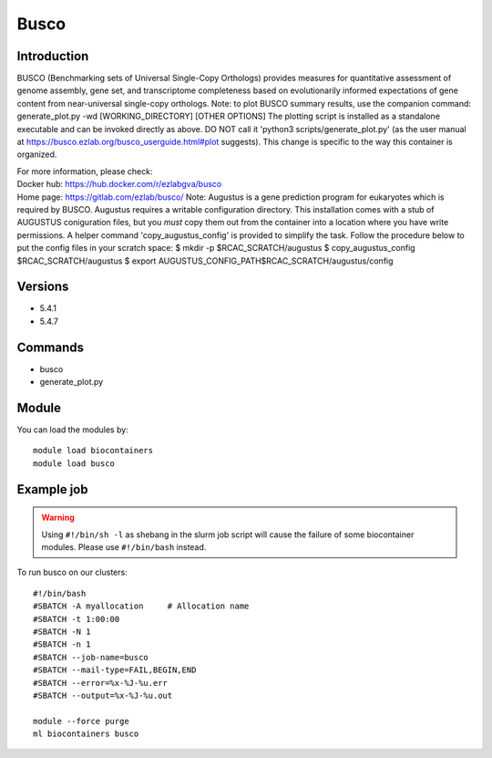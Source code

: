 .. _backbone-label:

Busco
==============================

Introduction
~~~~~~~~
BUSCO (Benchmarking sets of Universal Single-Copy Orthologs) provides measures for quantitative assessment of genome assembly, gene set, and transcriptome completeness based on evolutionarily informed expectations of gene content from near-universal single-copy orthologs. Note: to plot BUSCO summary results, use the companion command: generate_plot.py -wd [WORKING_DIRECTORY] [OTHER OPTIONS] The plotting script is installed as a standalone executable and can be invoked directly as above. DO NOT call it 'python3 scripts/generate_plot.py' (as the user manual at https://busco.ezlab.org/busco_userguide.html#plot suggests). This change is specific to the way this container is organized.


| For more information, please check:
| Docker hub: https://hub.docker.com/r/ezlabgva/busco 
| Home page: https://gitlab.com/ezlab/busco/ Note: Augustus is a gene prediction program for eukaryotes which is required by BUSCO. Augustus requires a writable configuration directory. This installation comes with a stub of AUGUSTUS coniguration files, but you *must* copy them out from the container into a location where you have write permissions. A helper command 'copy_augustus_config' is provided to simplify the task. Follow the procedure below to put the config files in your scratch space: $ mkdir -p $RCAC_SCRATCH/augustus $ copy_augustus_config $RCAC_SCRATCH/augustus $ export AUGUSTUS_CONFIG_PATH$RCAC_SCRATCH/augustus/config

Versions
~~~~~~~~
- 5.4.1
- 5.4.7

Commands
~~~~~~~
- busco
- generate_plot.py

Module
~~~~~~~~
You can load the modules by::

    module load biocontainers
    module load busco

Example job
~~~~~
.. warning::
    Using ``#!/bin/sh -l`` as shebang in the slurm job script will cause the failure of some biocontainer modules. Please use ``#!/bin/bash`` instead.

To run busco on our clusters::

    #!/bin/bash
    #SBATCH -A myallocation     # Allocation name
    #SBATCH -t 1:00:00
    #SBATCH -N 1
    #SBATCH -n 1
    #SBATCH --job-name=busco
    #SBATCH --mail-type=FAIL,BEGIN,END
    #SBATCH --error=%x-%J-%u.err
    #SBATCH --output=%x-%J-%u.out

    module --force purge
    ml biocontainers busco
